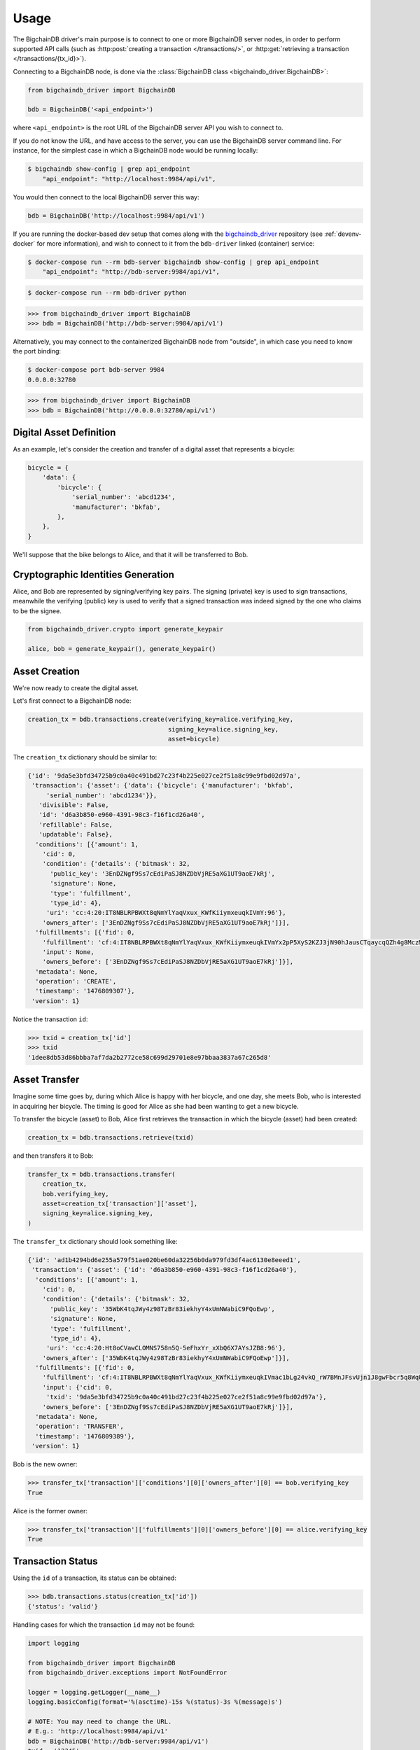=====
Usage
=====
The BigchainDB driver's main purpose is to connect to one or more BigchainDB
server nodes, in order to perform supported API calls (such as
:http:post:`creating a transaction </transactions/>`, or
:http:get:`retrieving a transaction </transactions/{tx_id}>`). 

Connecting to a BigchainDB node, is done via the
:class:`BigchainDB class <bigchaindb_driver.BigchainDB>`:

.. code-block:: python

    from bigchaindb_driver import BigchainDB

    bdb = BigchainDB('<api_endpoint>')

where ``<api_endpoint>`` is the root URL of the BigchainDB server API you wish
to connect to. 

If you do not know the URL, and have access to the server, you
can use the BigchainDB server command line. For instance, for the simplest case
in which a BigchainDB node would be running locally:

.. code-block:: bash

    $ bigchaindb show-config | grep api_endpoint
        "api_endpoint": "http://localhost:9984/api/v1",

You would then connect to the local BigchainDB server this way:

.. code-block:: python

    bdb = BigchainDB('http://localhost:9984/api/v1')

If you are running the docker-based dev setup that comes along with the
`bigchaindb_driver`_ repository (see :ref:`devenv-docker` for more
information), and wish to connect to it from the ``bdb-driver`` linked
(container) service:

.. code-block:: bash

    $ docker-compose run --rm bdb-server bigchaindb show-config | grep api_endpoint
        "api_endpoint": "http://bdb-server:9984/api/v1",

.. code-block:: bash
    
    $ docker-compose run --rm bdb-driver python

.. code-block:: python

    >>> from bigchaindb_driver import BigchainDB
    >>> bdb = BigchainDB('http://bdb-server:9984/api/v1')

Alternatively, you may connect to the containerized BigchainDB node from
"outside", in which case you need to know the port binding:

.. code-block:: bash
    
    $ docker-compose port bdb-server 9984
    0.0.0.0:32780

.. code-block:: python

    >>> from bigchaindb_driver import BigchainDB
    >>> bdb = BigchainDB('http://0.0.0.0:32780/api/v1')


Digital Asset Definition
------------------------
As an example, let's consider the creation and transfer of a digital asset that
represents a bicycle:

.. code-block:: python
    
    bicycle = {
        'data': {
            'bicycle': {
                'serial_number': 'abcd1234',
                'manufacturer': 'bkfab',
            },
        },
    }

We'll suppose that the bike belongs to Alice, and that it will be transferred
to Bob.


Cryptographic Identities Generation
-----------------------------------
Alice, and Bob are represented by signing/verifying key pairs. The signing
(private) key is used to sign transactions, meanwhile the verifying (public)
key is used to verify that a signed transaction was indeed signed by the one
who claims to be the signee. 

.. code-block:: python

    from bigchaindb_driver.crypto import generate_keypair

    alice, bob = generate_keypair(), generate_keypair()


Asset Creation
--------------
We're now ready to create the digital asset.

Let's first connect to a BigchainDB node:

.. code-block:: python

    creation_tx = bdb.transactions.create(verifying_key=alice.verifying_key,
                                          signing_key=alice.signing_key,
                                          asset=bicycle)

The ``creation_tx`` dictionary should be similar to:

.. code-block:: bash

    {'id': '9da5e3bfd34725b9c0a40c491bd27c23f4b225e027ce2f51a8c99e9fbd02d97a',
     'transaction': {'asset': {'data': {'bicycle': {'manufacturer': 'bkfab',
         'serial_number': 'abcd1234'}},
       'divisible': False,
       'id': 'd6a3b850-e960-4391-98c3-f16f1cd26a40',
       'refillable': False,
       'updatable': False},
      'conditions': [{'amount': 1,
        'cid': 0,
        'condition': {'details': {'bitmask': 32,
          'public_key': '3EnDZNgf9Ss7cEdiPaSJ8NZDbVjRE5aXG1UT9aoE7kRj',
          'signature': None,
          'type': 'fulfillment',
          'type_id': 4},
         'uri': 'cc:4:20:IT8NBLRPBWXt8qNmYlYaqVxux_KWfKiiymxeuqkIVmY:96'},
        'owners_after': ['3EnDZNgf9Ss7cEdiPaSJ8NZDbVjRE5aXG1UT9aoE7kRj']}],
      'fulfillments': [{'fid': 0,
        'fulfillment': 'cf:4:IT8NBLRPBWXt8qNmYlYaqVxux_KWfKiiymxeuqkIVmYx2pP5XyS2KZJ3jN90hJausCTqaycqQZh4g8MczME8kSM4ApfrQs_3w6Uz4ZkcjhzxcUz2FXsysljqGIaLVaoL',
        'input': None,
        'owners_before': ['3EnDZNgf9Ss7cEdiPaSJ8NZDbVjRE5aXG1UT9aoE7kRj']}],
      'metadata': None,
      'operation': 'CREATE',
      'timestamp': '1476809307'},
     'version': 1}


Notice the transaction ``id``:

.. code-block:: python
 
    >>> txid = creation_tx['id']
    >>> txid
    '1dee8db53d86bbba7af7da2b2772ce58c699d29701e8e97bbaa3837a67c265d8'


Asset Transfer
--------------
Imagine some time goes by, during which Alice is happy with her bicycle, and
one day, she meets Bob, who is interested in acquiring her bicycle. The timing
is good for Alice as she had been wanting to get a new bicycle.

To transfer the bicycle (asset) to Bob, Alice first retrieves the transaction
in which the bicycle (asset) had been created:

.. code-block:: python

    creation_tx = bdb.transactions.retrieve(txid)

and then transfers it to Bob:

.. code-block:: python
    
    transfer_tx = bdb.transactions.transfer(
        creation_tx,
        bob.verifying_key,
        asset=creation_tx['transaction']['asset'],
        signing_key=alice.signing_key,
    )

The ``transfer_tx`` dictionary should look something like:

.. code-block:: bash

    {'id': 'ad1b4294bd6e255a579f51ae020be60da32256b0da979fd3df4ac6130e8eeed1',
     'transaction': {'asset': {'id': 'd6a3b850-e960-4391-98c3-f16f1cd26a40'},
      'conditions': [{'amount': 1,
        'cid': 0,
        'condition': {'details': {'bitmask': 32,
          'public_key': '35WbK4tqJWy4z98TzBr83iekhyY4xUmNWabiC9FQoEwp',
          'signature': None,
          'type': 'fulfillment',
          'type_id': 4},
         'uri': 'cc:4:20:Ht8oCVawCLOMNS758n5Q-5eFhxYr_xXbQ6X7AYsJZB8:96'},
        'owners_after': ['35WbK4tqJWy4z98TzBr83iekhyY4xUmNWabiC9FQoEwp']}],
      'fulfillments': [{'fid': 0,
        'fulfillment': 'cf:4:IT8NBLRPBWXt8qNmYlYaqVxux_KWfKiiymxeuqkIVmac1bLg24vkQ_rW7BMnJFsvUjn1J8gwFbcr5q8WqUCCnRe_uBrEvxwiAG9aPlldkh8YjHibHdkLzTKEJJE41BAK',
        'input': {'cid': 0,
         'txid': '9da5e3bfd34725b9c0a40c491bd27c23f4b225e027ce2f51a8c99e9fbd02d97a'},
        'owners_before': ['3EnDZNgf9Ss7cEdiPaSJ8NZDbVjRE5aXG1UT9aoE7kRj']}],
      'metadata': None,
      'operation': 'TRANSFER',
      'timestamp': '1476809389'},
     'version': 1}


Bob is the new owner: 

.. code-block:: python

    >>> transfer_tx['transaction']['conditions'][0]['owners_after'][0] == bob.verifying_key
    True

Alice is the former owner:

.. code-block:: python

    >>> transfer_tx['transaction']['fulfillments'][0]['owners_before'][0] == alice.verifying_key
    True


Transaction Status
------------------
Using the ``id`` of a transaction, its status can be obtained:

.. code-block:: python

    >>> bdb.transactions.status(creation_tx['id'])
    {'status': 'valid'}

Handling cases for which the transaction ``id`` may not be found:

.. code-block:: python

    import logging

    from bigchaindb_driver import BigchainDB
    from bigchaindb_driver.exceptions import NotFoundError

    logger = logging.getLogger(__name__)
    logging.basicConfig(format='%(asctime)-15s %(status)-3s %(message)s')

    # NOTE: You may need to change the URL.
    # E.g.: 'http://localhost:9984/api/v1'
    bdb = BigchainDB('http://bdb-server:9984/api/v1')
    txid = '12345'
    try:
        status = bdb.transactions.status(txid)
    except NotFoundError as e:
        logger.error('Transaction "%s" could was not found.',
                     txid,
                     extra={'status': e.status_code})

Running the above code should give something similar to:

.. code-block:: bash

    2016-09-29 15:06:30,606 404 Transaction "12345" could was not found.


.. _bigchaindb_driver: https://github.com/bigchaindb/bigchaindb-driver
